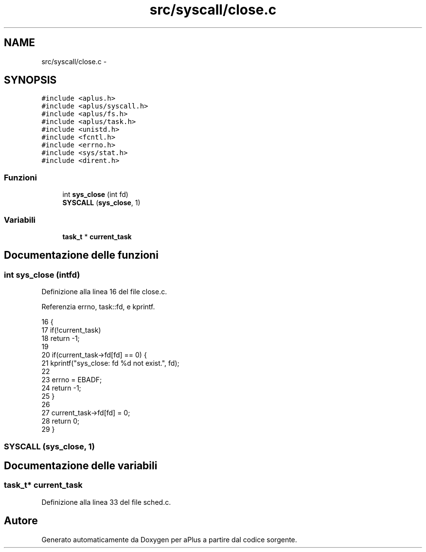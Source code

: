 .TH "src/syscall/close.c" 3 "Dom 9 Nov 2014" "Version 0.1" "aPlus" \" -*- nroff -*-
.ad l
.nh
.SH NAME
src/syscall/close.c \- 
.SH SYNOPSIS
.br
.PP
\fC#include <aplus\&.h>\fP
.br
\fC#include <aplus/syscall\&.h>\fP
.br
\fC#include <aplus/fs\&.h>\fP
.br
\fC#include <aplus/task\&.h>\fP
.br
\fC#include <unistd\&.h>\fP
.br
\fC#include <fcntl\&.h>\fP
.br
\fC#include <errno\&.h>\fP
.br
\fC#include <sys/stat\&.h>\fP
.br
\fC#include <dirent\&.h>\fP
.br

.SS "Funzioni"

.in +1c
.ti -1c
.RI "int \fBsys_close\fP (int fd)"
.br
.ti -1c
.RI "\fBSYSCALL\fP (\fBsys_close\fP, 1)"
.br
.in -1c
.SS "Variabili"

.in +1c
.ti -1c
.RI "\fBtask_t\fP * \fBcurrent_task\fP"
.br
.in -1c
.SH "Documentazione delle funzioni"
.PP 
.SS "int sys_close (intfd)"

.PP
Definizione alla linea 16 del file close\&.c\&.
.PP
Referenzia errno, task::fd, e kprintf\&.
.PP
.nf
16                       {
17     if(!current_task)
18         return -1;
19         
20     if(current_task->fd[fd] == 0) {
21         kprintf("sys_close: fd %d not exist\&.", fd);
22         
23         errno = EBADF;
24         return -1;
25     }
26     
27     current_task->fd[fd] = 0;
28     return 0;
29 }
.fi
.SS "SYSCALL (\fBsys_close\fP, 1)"

.SH "Documentazione delle variabili"
.PP 
.SS "\fBtask_t\fP* current_task"

.PP
Definizione alla linea 33 del file sched\&.c\&.
.SH "Autore"
.PP 
Generato automaticamente da Doxygen per aPlus a partire dal codice sorgente\&.
